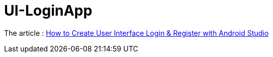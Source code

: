 = UI-LoginApp

The article :
https://medium.com/muhamadjalaludin/how-to-create-user-interface-login-register-with-android-studio-34da847b05b2[How to Create User Interface Login & Register with Android Studio]
